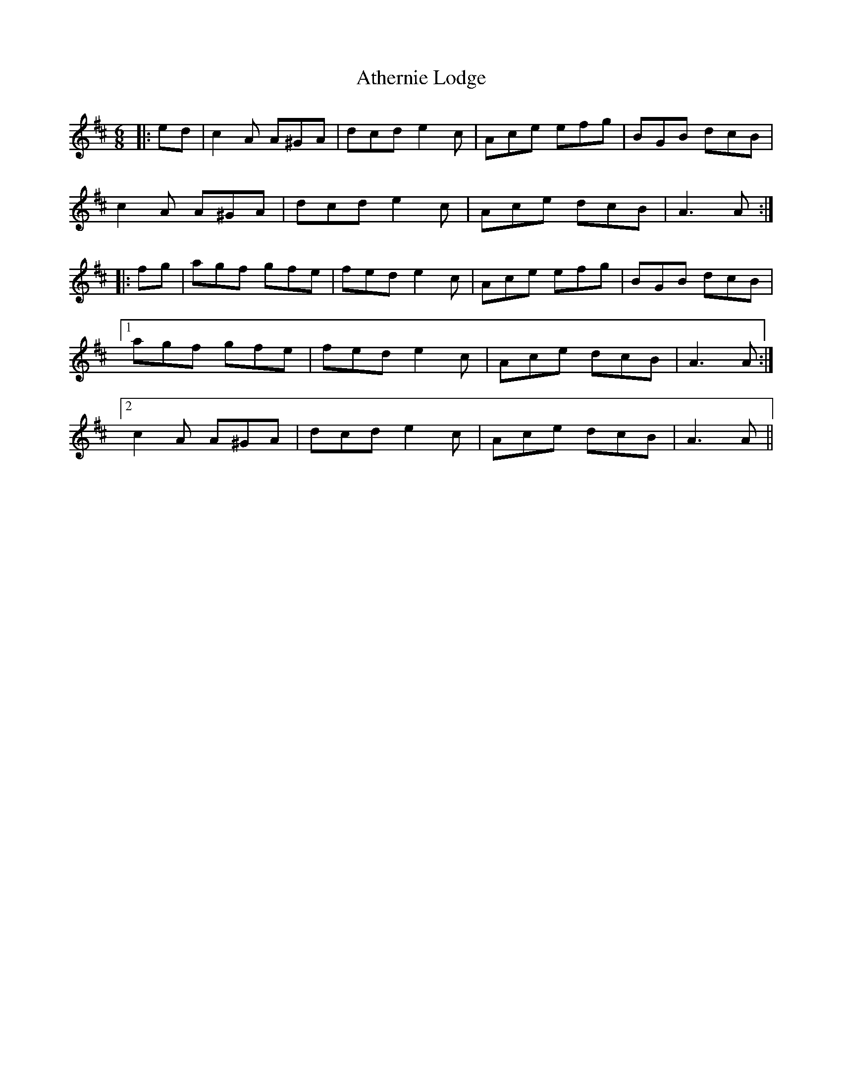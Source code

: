 X: 2090
T: Athernie Lodge
R: jig
M: 6/8
K: Amixolydian
|:ed|c2A A^GA|dcd e2c|Ace efg|BGB dcB|
c2A A^GA|dcd e2c|Ace dcB|A3 A:|
|:fg|agf gfe|fed e2c|Ace efg|BGB dcB|
[1 agf gfe|fed e2c|Ace dcB|A3 A:|
[2 c2A A^GA|dcd e2c|Ace dcB|A3 A||

